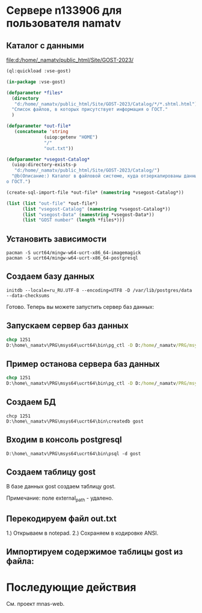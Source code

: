 * Сервере n133906 для пользователя namatv
** Каталог с данными
[[file:d:/home/_namatv/public_html/Site/GOST-2023/]]

#+begin_src lisp
  (ql:quickload :vse-gost)

  (in-package :vse-gost)

  (defparameter *files*
    (directory
     "d:/home/_namatv/public_html/Site/GOST-2023/Catalog/*/*.shtml.html")
    "Список файлов, в которых присутствует информация о ГОСТ."
    )

  (defparameter *out-file*
     (concatenate 'string
                (uiop:getenv "HOME")
                "/"
                "out.txt"))

  (defparameter *vsegost-Catalog*
    (uiop:directory-exists-p
     "d:/home/_namatv/public_html/Site/GOST-2023/Catalog/")
    "@b(Описание:) Каталог в файловой системе, куда отзеркалированы данные
  о ГОСТ.")

  (create-sql-import-file *out-file* (namestring *vsegost-Catalog*))

  (list (list "out-file" *out-file*)
        (list "vsegost-Catalog" (namestring *vsegost-Catalog*))
        (list "vsegost-Data" (namestring *vsegost-Data*))
        (list "GOST number" (length *files*)))
#+end_src

** Установить зависимости
#+begin_src shell
  pacman -S ucrt64/mingw-w64-ucrt-x86_64-imagemagick
  pacman -S ucrt64/mingw-w64-ucrt-x86_64-postgresql
#+end_src

** Создаем базу данных
#+begin_src shell
  initdb --locale=ru_RU.UTF-8 --encoding=UTF8 -D /var/lib/postgres/data --data-checksums
#+end_src

Готово. Теперь вы можете запустить сервер баз данных:

** Запускаем сервер баз данных
#+begin_src cmd
  chcp 1251
  D:\home\_namatv\PRG\msys64\ucrt64\bin\pg_ctl -D D:/home/_namatv/PRG/msys64/var/lib/postgres/data -l log_file start
#+end_src

** Пример останова сервера баз данных
#+begin_src cmd
  chcp 1251
  D:\home\_namatv\PRG\msys64\ucrt64\bin\pg_ctl -D D:/home/_namatv/PRG/msys64/var/lib/postgres/data -l log_file stop
#+end_src

** Создаем БД

#+begin_src shell
  chcp 1251
  D:\home\_namatv\PRG\msys64\ucrt64\bin\createdb gost
#+end_src

** Входим в консоль postgresql
#+begin_src shell
  D:\home\_namatv\PRG\msys64\ucrt64\bin\psql -d gost
#+end_src

** Создаем таблицу gost
В базе данных gost создаем таблицу gost.

Примечание: поле external_path - удалено. 

** Перекодируем файл out.txt
1.) Открываем в notepad.
2.) Сохраняем в кодировке ANSI.

** Импортируем содержимое таблицы gost из файла:

* Последующие действия
См. проект mnas-web.

